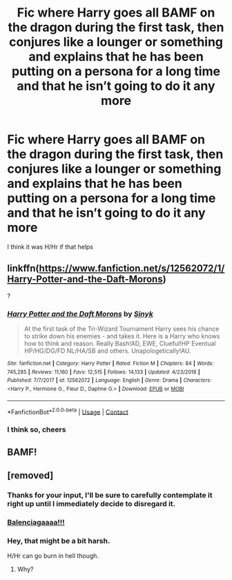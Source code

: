 #+TITLE: Fic where Harry goes all BAMF on the dragon during the first task, then conjures like a lounger or something and explains that he has been putting on a persona for a long time and that he isn’t going to do it any more

* Fic where Harry goes all BAMF on the dragon during the first task, then conjures like a lounger or something and explains that he has been putting on a persona for a long time and that he isn’t going to do it any more
:PROPERTIES:
:Author: The-Master-Dwarf
:Score: 6
:DateUnix: 1603664284.0
:DateShort: 2020-Oct-26
:FlairText: What's That Fic?
:END:
I think it was H/Hr if that helps


** linkffn([[https://www.fanfiction.net/s/12562072/1/Harry-Potter-and-the-Daft-Morons]])

?
:PROPERTIES:
:Author: jeffala
:Score: 3
:DateUnix: 1603665277.0
:DateShort: 2020-Oct-26
:END:

*** [[https://www.fanfiction.net/s/12562072/1/][*/Harry Potter and the Daft Morons/*]] by [[https://www.fanfiction.net/u/4329413/Sinyk][/Sinyk/]]

#+begin_quote
  At the first task of the Tri-Wizard Tournament Harry sees his chance to strike down his enemies - and takes it. Here is a Harry who knows how to think and reason. Really Bash!AD, EWE, Clueful!HP Eventual HP/HG/DG/FD NL/HA/SB and others. Unapologetically!AU.
#+end_quote

^{/Site/:} ^{fanfiction.net} ^{*|*} ^{/Category/:} ^{Harry} ^{Potter} ^{*|*} ^{/Rated/:} ^{Fiction} ^{M} ^{*|*} ^{/Chapters/:} ^{84} ^{*|*} ^{/Words/:} ^{745,285} ^{*|*} ^{/Reviews/:} ^{11,160} ^{*|*} ^{/Favs/:} ^{12,515} ^{*|*} ^{/Follows/:} ^{14,133} ^{*|*} ^{/Updated/:} ^{4/23/2018} ^{*|*} ^{/Published/:} ^{7/7/2017} ^{*|*} ^{/id/:} ^{12562072} ^{*|*} ^{/Language/:} ^{English} ^{*|*} ^{/Genre/:} ^{Drama} ^{*|*} ^{/Characters/:} ^{<Harry} ^{P.,} ^{Hermione} ^{G.,} ^{Fleur} ^{D.,} ^{Daphne} ^{G.>} ^{*|*} ^{/Download/:} ^{[[http://www.ff2ebook.com/old/ffn-bot/index.php?id=12562072&source=ff&filetype=epub][EPUB]]} ^{or} ^{[[http://www.ff2ebook.com/old/ffn-bot/index.php?id=12562072&source=ff&filetype=mobi][MOBI]]}

--------------

*FanfictionBot*^{2.0.0-beta} | [[https://github.com/FanfictionBot/reddit-ffn-bot/wiki/Usage][Usage]] | [[https://www.reddit.com/message/compose?to=tusing][Contact]]
:PROPERTIES:
:Author: FanfictionBot
:Score: 1
:DateUnix: 1603665294.0
:DateShort: 2020-Oct-26
:END:


*** I think so, cheers
:PROPERTIES:
:Author: The-Master-Dwarf
:Score: 1
:DateUnix: 1603666338.0
:DateShort: 2020-Oct-26
:END:


** BAMF!
:PROPERTIES:
:Author: HarryPotterIsAmazing
:Score: 1
:DateUnix: 1603688285.0
:DateShort: 2020-Oct-26
:END:


** [removed]
:PROPERTIES:
:Score: -9
:DateUnix: 1603664348.0
:DateShort: 2020-Oct-26
:END:

*** Thanks for your input, I'll be sure to carefully contemplate it right up until I immediately decide to disregard it.
:PROPERTIES:
:Author: The-Master-Dwarf
:Score: 14
:DateUnix: 1603666426.0
:DateShort: 2020-Oct-26
:END:


*** [[https://media.giphy.com/media/IrWoLwGzhxmDe/giphy.gif][Balenciagaaaa!!!]]
:PROPERTIES:
:Author: jeffala
:Score: 1
:DateUnix: 1603665769.0
:DateShort: 2020-Oct-26
:END:


*** Hey, that might be a bit harsh.

H/Hr can go burn in hell though.
:PROPERTIES:
:Author: glencoe2000
:Score: -1
:DateUnix: 1603684793.0
:DateShort: 2020-Oct-26
:END:

**** Why?
:PROPERTIES:
:Author: The-Master-Dwarf
:Score: 1
:DateUnix: 1603736083.0
:DateShort: 2020-Oct-26
:END:
